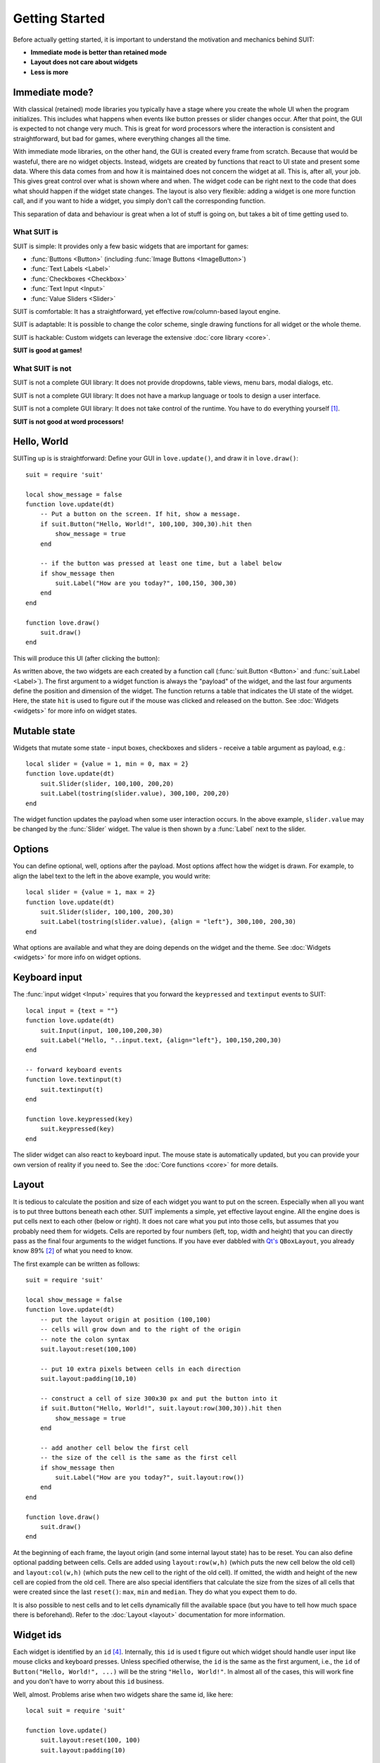Getting Started
===============

Before actually getting started, it is important to understand the motivation
and mechanics behind SUIT:

- **Immediate mode is better than retained mode**
- **Layout does not care about widgets**
- **Less is more**

Immediate mode?
---------------

With classical (retained) mode libraries you typically have a stage where you
create the whole UI when the program initializes.  This includes what happens
when events like button presses or slider changes occur.  After that point, the
GUI is expected to not change very much.  This is great for word processors
where the interaction is consistent and straightforward, but bad for games,
where everything changes all the time.

With immediate mode libraries, on the other hand, the GUI is created every
frame from scratch.  Because that would be wasteful, there are no widget
objects.  Instead, widgets are created by functions that react to UI state and
present some data.  Where this data comes from and how it is maintained does
not concern the widget at all.  This is, after all, your job.  This gives great
control over what is shown where and when.  The widget code can be right next
to the code that does what should happen if the widget state changes.  The
layout is also very flexible: adding a widget is one more function call, and if
you want to hide a widget, you simply don't call the corresponding function.

This separation of data and behaviour is great when a lot of stuff is going on,
but takes a bit of time getting used to.


What SUIT is
^^^^^^^^^^^^

SUIT is simple: It provides only a few basic widgets that are important for
games:

- :func:`Buttons <Button>` (including :func:`Image Buttons <ImageButton>`)
- :func:`Text Labels <Label>`
- :func:`Checkboxes <Checkbox>`
- :func:`Text Input <Input>`
- :func:`Value Sliders <Slider>`

SUIT is comfortable: It has a straightforward, yet effective row/column-based
layout engine.

SUIT is adaptable: It is possible to change the color scheme, single drawing
functions for all widget or the whole theme.

SUIT is hackable: Custom widgets can leverage the extensive :doc:`core library
<core>`.

**SUIT is good at games!**


What SUIT is not
^^^^^^^^^^^^^^^^

SUIT is not a complete GUI library: It does not provide dropdowns, table views,
menu bars, modal dialogs, etc.

SUIT is not a complete GUI library: It does not have a markup language or tools
to design a user interface.

SUIT is not a complete GUI library: It does not take control of the runtime.
You have to do everything yourself [1]_.

**SUIT is not good at word processors!**


Hello, World
------------

SUITing up is is straightforward: Define your GUI in ``love.update()``, and
draw it in ``love.draw()``::

    suit = require 'suit'

    local show_message = false
    function love.update(dt)
        -- Put a button on the screen. If hit, show a message.
        if suit.Button("Hello, World!", 100,100, 300,30).hit then
            show_message = true
        end

        -- if the button was pressed at least one time, but a label below
        if show_message then
            suit.Label("How are you today?", 100,150, 300,30)
        end
    end

    function love.draw()
        suit.draw()
    end

This will produce this UI (after clicking the button):

.. image:: _static/hello-world.gif

As written above, the two widgets are each created by a function call
(:func:`suit.Button <Button>` and :func:`suit.Label <Label>`).  The first
argument to a widget function is always the "payload" of the widget, and the
last four arguments define the position and dimension of the widget.  The
function returns a table that indicates the UI state of the widget.
Here, the state ``hit`` is used to figure out if the mouse was clicked and
released on the button.  See :doc:`Widgets <widgets>` for more info on widget
states.

Mutable state
-------------

Widgets that mutate some state - input boxes, checkboxes and sliders - receive
a table argument as payload, e.g.::

    local slider = {value = 1, min = 0, max = 2}
    function love.update(dt)
        suit.Slider(slider, 100,100, 200,20)
        suit.Label(tostring(slider.value), 300,100, 200,20)
    end

.. image:: _static/mutable-state.gif

The widget function updates the payload when some user interaction occurs.  In
the above example, ``slider.value`` may be changed by the :func:`Slider`
widget.  The value is then shown by a :func:`Label` next to the slider.

Options
-------

You can define optional, well, options after the payload.  Most options affect
how the widget is drawn.  For example, to align the label text to the left in
the above example, you would write::

    local slider = {value = 1, max = 2}
    function love.update(dt)
        suit.Slider(slider, 100,100, 200,30)
        suit.Label(tostring(slider.value), {align = "left"}, 300,100, 200,30)
    end

.. image:: _static/options.gif

What options are available and what they are doing depends on the widget and
the theme.  See :doc:`Widgets <widgets>` for more info on widget options.

Keyboard input
--------------

The :func:`input widget <Input>` requires that you forward the ``keypressed``
and ``textinput`` events to SUIT::

    local input = {text = ""}
    function love.update(dt)
        suit.Input(input, 100,100,200,30)
        suit.Label("Hello, "..input.text, {align="left"}, 100,150,200,30)
    end

    -- forward keyboard events
    function love.textinput(t)
        suit.textinput(t)
    end

    function love.keypressed(key)
        suit.keypressed(key)
    end

.. image:: _static/keyboard.gif

The slider widget can also react to keyboard input.  The mouse state is
automatically updated, but you can provide your own version of reality if you
need to.  See the :doc:`Core functions <core>` for more details.

Layout
------

It is tedious to calculate the position and size of each widget you want to put
on the screen.  Especially when all you want is to put three buttons beneath
each other.  SUIT implements a simple, yet effective layout engine.  All the
engine does is put cells next to each other (below or right).  It does not care
what you put into those cells, but assumes that you probably need them for
widgets.  Cells are reported by four numbers (left, top, width and height) that
you can directly pass as the final four arguments to the widget functions.
If you have ever dabbled with `Qt's <http://qt.io>`_ ``QBoxLayout``, you
already know 89% [2]_ of what you need to know.

The first example can be written as follows::

    suit = require 'suit'

    local show_message = false
    function love.update(dt)
        -- put the layout origin at position (100,100)
        -- cells will grow down and to the right of the origin
        -- note the colon syntax
        suit.layout:reset(100,100)

        -- put 10 extra pixels between cells in each direction
        suit.layout:padding(10,10)

        -- construct a cell of size 300x30 px and put the button into it
        if suit.Button("Hello, World!", suit.layout:row(300,30)).hit then
            show_message = true
        end

        -- add another cell below the first cell
        -- the size of the cell is the same as the first cell
        if show_message then
            suit.Label("How are you today?", suit.layout:row())
        end
    end

    function love.draw()
        suit.draw()
    end

.. image:: _static/layout.gif

At the beginning of each frame, the layout origin (and some internal layout
state) has to be reset.  You can also define optional padding between cells.
Cells are added using ``layout:row(w,h)`` (which puts the new cell below the
old cell) and ``layout:col(w,h)`` (which puts the new cell to the right of the
old cell).  If omitted, the width and height of the new cell are copied from
the old cell.  There are also special identifiers that calculate the size from
the sizes of all cells that were created since the last ``reset()``: ``max``,
``min`` and ``median``.  They do what you expect them to do.

It is also possible to nest cells and to let cells dynamically fill the
available space (but you have to tell how much space there is beforehand).
Refer to the :doc:`Layout <layout>` documentation for more information.


Widget ids
----------

Each widget is identified by an ``id`` [4]_. Internally, this ``id`` is used t
figure out which widget should handle user input like mouse clicks and keyboard
presses.
Unless specified otherwise, the ``id`` is the same as the first argument, i.e.,
the ``id`` of ``Button("Hello, World!", ...)`` will be the string
``"Hello, World!"``.
In almost all of the cases, this will work fine and you don't have to worry about
this ``id`` business.

Well, almost. Problems arise when two widgets share the same id, like here::

    local suit = require 'suit'

    function love.update()
        suit.layout:reset(100, 100)
        suit.layout:padding(10)

        if suit.Button("Button", suit.layout:row(200, 30)).hit then
            love.graphics.setBackgroundColor(255,255,255)
        end
        if suit.Button("Button", suit.layout:row()).hit then
            love.graphics.setBackgroundColor(0,0,0)
        end
    end

    function love.draw()
        suit:draw()
    end

.. image:: _static/same-ids.gif

If the first button is hovered, both buttons will be highlighted, and if it pressed,
both actions will be carried out.
Hovering the second button will not affect the first, and clicking it will highlight
both buttons, but only execute the action of the second button [5]_.

Luckily, there is a fix: you can specify the ``id`` of any widget using the ``id``
option, like so::

    local suit = require 'suit'

    function love.update()
        suit.layout:reset(100, 100)
        suit.layout:padding(10)

        if suit.Button("Button", {id=1}, suit.layout:row(200, 30)).hit then
            love.graphics.setBackgroundColor(255,255,255)
        end
        if suit.Button("Button", {id=2}, suit.layout:row()).hit then
            love.graphics.setBackgroundColor(0,0,0)
        end
    end

    function love.draw()
        suit:draw()
    end

.. image:: _static/different-ids.gif

Now, events from one button will not propagate to the other. Here, the both ``id`` s
are numbers, but you can use any Lua value except ``nil`` and ``false``.

Themeing
--------

SUIT lets you customize how any widget (except :func:`ImageButton`) is drawn.
Each widget (except, :func:`you know <ImageButton>`) is drawn by a function in
the table ``suit.theme``.  Conveniently, the name of the function
responsible for drawing a widget is named after it, so, a button is drawn by
the function ``suit.theme.Button``.  If you want to change how a button is
drawn, simply overwrite the function.  If you want to redecorate completely, it
might be easiest to start from scratch and swap the whole table.

However, if you just don't like the colors, the default theme is open to change.
It requires you to change the background (``bg``) and foreground (``fg``) color
of three possible widget states: ``normal``, when nothing out of
the ordinary happened, ``hovered``, when the mouse hovers above a widget, and
``active``, when the mouse hovers above, and the mouse button is pressed (but
not yet released) on the widget.  The colors are saved in the table
``suit.theme.color``.  The default color scheme is this::

    suit.theme.color = {
        normal  = {bg = { 66, 66, 66}, fg = {188,188,188}},
        hovered = {bg = { 50,153,187}, fg = {255,255,255}},
        active  = {bg = {255,153,  0}, fg = {225,225,225}}
    }

You can also do minimally invasive surgery::

    function love.load()
        suit.theme.color.normal.fg = {255,255,255}
        suit.theme.color.hovered = {bg = {200,230,255}, fg = {0,0,0}}
    end


GUI Instances
-------------

Sometimes you might feel the need to separate parts of the GUI.  Maybe the
widgets should have a different theme, maybe certain should always be drawn
before or after other UI elements, or maybe you don't want the UI state to
"leak" (e.g., from a stacked pause gamestate to the main gamestate).

For this reason, SUIT allows you to create GUI instances::

    local dress = suit.new()

The IO and layout state of ``dress`` is totally contained in the instance and
does not affect any other instances (including the "global" instance ``suit``).
In particular, ``suit.draw()`` will not draw anything from ``dress``.  Luckily,
you can do that yourself::

    dress:draw()

Notice that instances require that you use the colon syntax.  This is true for
every `core <core>` function as well as the widgets.  To create a button, for
example, you have to write::

    dress:Button("Click?", dress.layout:row())

.. _instance-theme:

Instance Theme
^^^^^^^^^^^^^^

Unlike UI and layout state, themes **are** shared among instances.  The reason
is that the ``suit.theme`` and ``dress.theme`` are **references**, and point to
the same table (unless you make either of them point somewhere else).  Usually
this is a feature, but please still consider this

.. warning::

   Changes in a shared theme will be shared across GUI instances.

If this is an issue---for example because you only want to change the color
scheme of an instance---you can either `deep-copy
<http://hump.readthedocs.org/en/latest/class.html#class:clone>`_ the theme
table or use some metatable magic::

    dress.theme = setmetatable({}, {__index = suit.theme})

    -- NOTE: you have to replace the whole color table. E.g., replacing only
    --       dress.theme.color.normal will also change suit.theme.color.normal!
    dress.theme.color = {
        normal   = {bg = {188,188,188}, fg = { 66, 66, 66}},
        hovered  = {bg = {255,255,255}, fg = { 50,153,187}},
        active   = {bg = {255,255,255}, fg = {225,153,  0}}
    }

    function dress.theme.Label(text, opt, x,y,w,h)
        -- draw the label in a fancier way
    end

.. [1] But it thinks you can handle that.
.. [2] Proportion determined by rigorous scientific experiments [3]_.
.. [3] And theoretic reasoning. Mostly that, actually.
.. [4] Welcome to the tautology club!
.. [5] Immediate mode is to blame: When the second button is processed, the first
       one is already fully evaluated. Time can not be reversed, not even by love.
